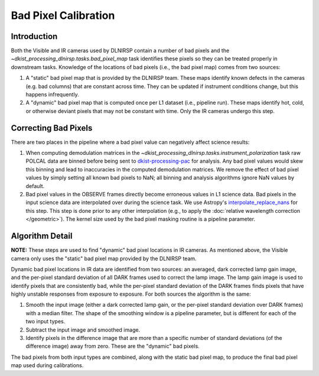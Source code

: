 Bad Pixel Calibration
=====================

Introduction
------------

Both the Visible and IR cameras used by DLNIRSP contain a number of bad pixels and the `~dkist_processing_dlnirsp.tasks.bad_pixel_map`
task identifies these pixels so they can be treated properly in downstream tasks. Knowledge of the locations of bad
pixels (i.e., the bad pixel map) comes from two sources:

#. A "static" bad pixel map that is provided by the DLNIRSP team. These maps identify known defects in the cameras (e.g.
   bad columns) that are constant across time. They can be updated if instrument conditions change, but this happens
   infrequently.

#. A "dynamic" bad pixel map that is computed once per L1 dataset (i.e., pipeline run). These maps identify hot, cold, or
   otherwise deviant pixels that may not be constant with time. Only the IR cameras undergo this step.

Correcting Bad Pixels
---------------------

There are two places in the pipeline where a bad pixel value can negatively affect science results:

#. When computing demodulation matrices in the `~dkist_processing_dlnirsp.tasks.instrument_polarization` task
   raw POLCAL data are binned before being sent to `dkist-processing-pac <https://docs.dkist.nso.edu/projects/pac/en/stable>`_
   for analysis. Any bad pixel values would skew this binning and lead to inaccuracies in the computed demodulation matrices.
   We remove the effect of bad pixel values by simply setting all known bad pixels to NaN; all binning and analysis
   algorithms ignore NaN values by default.

#. Bad pixel values in the OBSERVE frames directly become erroneous values in L1 science data. Bad pixels in the input
   science data are interpolated over during the science task. We use Astropy's
   `interpolate_replace_nans <https://docs.astropy.org/en/stable/api/astropy.convolution.interpolate_replace_nans.html>`_
   for this step. This step is done prior to any other interpolation (e.g., to apply the
   :doc:`relative wavelength correction </geometric>`). The kernel size used by the bad pixel masking routine is a
   pipeline parameter.

Algorithm Detail
----------------

**NOTE:** These steps are used to find "dynamic" bad pixel locations in IR cameras. As mentioned above, the Visible
camera only uses the "static" bad pixel map provided by the DLNIRSP team.

Dynamic bad pixel locations in IR data are identified from two sources: an averaged, dark corrected lamp gain image, and
the per-pixel standard deviation of all DARK frames used to correct the lamp image. The lamp gain image is used to
identify pixels that are consistently bad, while the per-pixel standard deviation of the DARK frames finds pixels that
have highly unstable responses from exposure to exposure. For both sources the algorithm is the same:

#. Smooth the input image (either a dark corrected lamp gain, or the per-pixel standard deviation over DARK frames)
   with a median filter. The shape of the smoothing window is a pipeline parameter, but is different for each of the
   two input types.

#. Subtract the input image and smoothed image.

#. Identify pixels in the difference image that are more than a specific number of standard deviations (of the
   difference image) away from zero. These are the "dynamic" bad pixels.

The bad pixels from both input types are combined, along with the static bad pixel map, to produce the final bad pixel
map used during calibrations.
